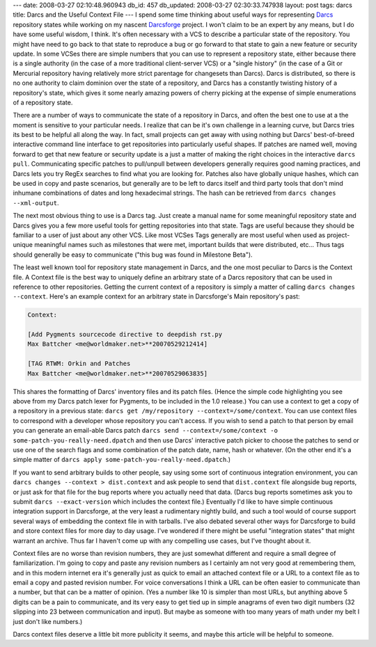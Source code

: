 ---
date: 2008-03-27 02:10:48.960943
db_id: 457
db_updated: 2008-03-27 02:30:33.747938
layout: post
tags: darcs
title: Darcs and the Useful Context File
---
I spend some time thinking about useful ways for representing Darcs_ repository states while working on my nascent Darcsforge_ project.  I won't claim to be an expert by any means, but I do have some useful wisdom, I think.  It's often necessary with a VCS to describe a particular state of the repository.  You might have need to go back to that state to reproduce a bug or go forward to that state to gain a new feature or security update.  In some VCSes there are simple numbers that you can use to represent a repository state, either because there is a single authority (in the case of a more traditional client-server VCS) or a "single history" (in the case of a Git or Mercurial repository having relatively more strict parentage for changesets than Darcs).  Darcs is distributed, so there is no one authority to claim dominion over the state of a repository, and Darcs has a constantly twisting history of a repository's state, which gives it some nearly amazing powers of cherry picking at the expense of simple enumerations of a repository state.

There are a number of ways to communicate the state of a repository in Darcs, and often the best one to use at a the moment is sensitive to your particular needs.  I realize that can be it's own challenge in a learning curve, but Darcs tries its best to be helpful all along the way.  In fact, small projects can get away with using nothing but Darcs' best-of-breed interactive command line interface to get repositories into particularly useful shapes.  If patches are named well, moving forward to get that new feature or security update is a just a matter of making the right choices in the interactive ``darcs pull``.  Communicating specific patches to pull/unpull between developers generally requires good naming practices, and Darcs lets you try RegEx searches to find what you are looking for.  Patches also have globally unique hashes, which can be used in copy and paste scenarios, but generally are to be left to darcs itself and third party tools that don't mind inhumane combinations of dates and long hexadecimal strings.  The hash can be retrieved from ``darcs changes --xml-output``.

The next most obvious thing to use is a Darcs tag.  Just create a manual name for some meaningful repository state and Darcs gives you a few more useful tools for getting repositories into that state.  Tags are useful because they should be familiar to a user of just about any other VCS.  Like most VCSes Tags generally are most useful when used as project-unique meaningful names such as milestones that were met, important builds that were distributed, etc...  Thus tags should generally be easy to communicate ("this bug was found in Milestone Beta").

The least well known tool for repository state management in Darcs, and the one most peculiar to Darcs is the Context file.  A Context file is the best way to uniquely define an arbitrary state of a Darcs repository that can be used in reference to other repositories.  Getting the current context of a repository is simply a matter of calling ``darcs changes --context``.  Here's an example context for an arbitrary state in Darcsforge's Main repository's past:

.. sourcecode:: dpatch

  Context:

  [Add Pygments sourcecode directive to deepdish rst.py
  Max Battcher <me@worldmaker.net>**20070529212414]

  [TAG RTWM: Orkin and Patches
  Max Battcher <me@worldmaker.net>**20070529063835]

This shares the formatting of Darcs' inventory files and its patch files.  (Hence the simple code highlighting you see above from my Darcs patch lexer for Pygments, to be included in the 1.0 release.)  You can use a context to get a copy of a repository in a previous state: ``darcs get /my/repository --context=/some/context``.  You can use context files to correspond with a developer whose repository you can't access.  If you wish to send a patch to that person by email you can generate an email-able Darcs patch ``darcs send --context=/some/context -o some-patch-you-really-need.dpatch`` and then use Darcs' interactive patch picker to choose the patches to send or use one of the search flags and some combination of the patch date, name, hash or whatever.  (On the other end it's a simple matter of ``darcs apply some-patch-you-really-need.dpatch``.)

If you want to send arbitrary builds to other people, say using some sort of continuous integration environment, you can ``darcs changes --context > dist.context`` and ask people to send that ``dist.context`` file alongside bug reports, or just ask for that file for the bug reports where you actually need that data.  (Darcs bug reports sometimes ask you to submit ``darcs --exact-version`` which includes the context file.)  Eventually I'd like to have simple continuous integration support in Darcsforge, at the very least a rudimentary nightly build, and such a tool would of course support several ways of embedding the context file in with tarballs.  I've also debated several other ways for Darcsforge to build and store context files for more day to day usage.  I've wondered if there might be useful "integration states" that might warrant an archive.  Thus far I haven't come up with any compelling use cases, but I've thought about it.

Context files are no worse than revision numbers, they are just somewhat different and require a small degree of familiarization.  I'm going to copy and paste any revision numbers as I certainly am not very good at remembering them, and in this modern internet era it's generally just as quick to email an attached context file or a URL to a context file as to email a copy and pasted revision number.  For voice conversations I think a URL can be often easier to communicate than a number, but that can be a matter of opinion.  (Yes a number like 10 is simpler than most URLs, but anything above 5 digits can be a pain to communicate, and its very easy to get tied up in simple anagrams of even two digit numbers (32 slipping into 23 between communication and input).  But maybe as someone with too many years of math under my belt I just don't like numbers.)

Darcs context files deserve a little bit more publicity it seems, and maybe this article will be helpful to someone.

.. _Darcs: http://darcs.net/
.. _Darcsforge: http://darcsforge.code.worldmaker.net/